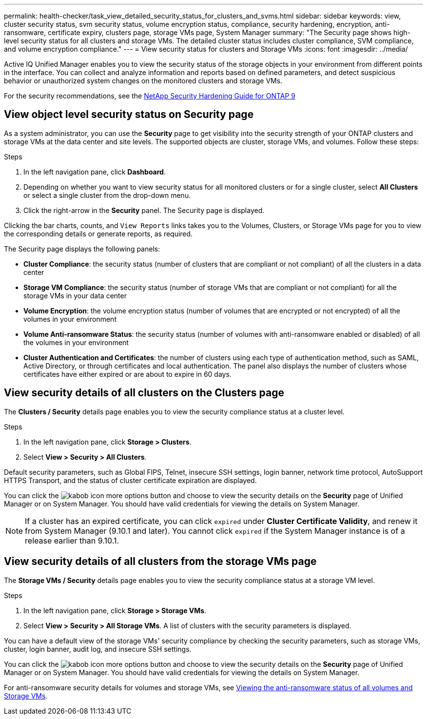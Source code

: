 ---
permalink: health-checker/task_view_detailed_security_status_for_clusters_and_svms.html
sidebar: sidebar
keywords: view, cluster security status, svm security status, volume encryption status, compliance, security hardening, encryption, anti-ransomware, certificate expiry, clusters page, storage VMs page, System Manager
summary: "The Security page shows high-level security status for all clusters and storage VMs. The detailed cluster status includes cluster compliance, SVM compliance, and volume encryption compliance."
---
= View security status for clusters and Storage VMs
:icons: font
:imagesdir: ../media/

[.lead]
Active IQ Unified Manager enables you to view the security status of the storage objects in your environment from different points in the interface. You can collect and analyze information and reports based on defined parameters, and detect suspicious behavior or unauthorized system changes on the monitored clusters and storage VMs.

For the security recommendations, see the https://www.netapp.com/pdf.html?item=/media/10674-tr4569pdf.pdf[NetApp Security Hardening Guide for ONTAP 9^]

== View object level security status on Security page
As a system administrator, you can use the *Security* page to get visibility into the security strength of your ONTAP clusters and storage VMs at the data center and site levels. The supported objects are cluster, storage VMs, and volumes. Follow these steps:

.Steps

. In the left navigation pane, click *Dashboard*.
. Depending on whether you want to view security status for all monitored clusters or for a single cluster, select *All Clusters* or select a single cluster from the drop-down menu.
. Click the right-arrow in the *Security* panel. The Security page is displayed.

Clicking the bar charts, counts, and `View Reports` links takes you to the Volumes, Clusters, or Storage VMs page for you to view the corresponding details or generate reports, as required.

The Security page displays the following panels:

 * *Cluster Compliance*: the security status (number of clusters that are compliant or not compliant) of all the clusters in a data center
 * *Storage VM Compliance*: the security status (number of storage VMs that are compliant or not compliant) for all the storage VMs in your data center
 * *Volume Encryption*: the volume encryption status (number of volumes that are encrypted or not encrypted) of all the volumes in your environment
 * *Volume Anti-ransomware Status*: the security status (number of volumes with anti-ransomware enabled or disabled) of all the volumes in your environment
 * *Cluster Authentication and Certificates*: the number of clusters using each type of authentication method, such as SAML, Active Directory, or through certificates and local authentication. The panel also displays the number of clusters whose certificates have either expired or are about to expire in 60 days.

== View security details of all clusters on the Clusters page
The *Clusters / Security* details page enables you to view the security compliance status at a cluster level.

.Steps

. In the left navigation pane, click *Storage > Clusters*.
. Select *View > Security > All Clusters*.

Default security parameters, such as Global FIPS, Telnet, insecure SSH settings, login banner, network time protocol, AutoSupport HTTPS Transport, and the status of cluster certificate expiration are displayed.

You can click the image:icon_kabob.gif[kabob icon] more options button and choose to view the security details on the *Security* page of Unified Manager or on System Manager. You should have valid credentials for viewing the details on System Manager.

[NOTE]
If a cluster has an expired certificate, you can click `expired` under *Cluster Certificate Validity*, and renew it from System Manager (9.10.1 and later). You cannot click `expired` if the System Manager instance is of a release earlier than 9.10.1.

== View security details of all clusters from the storage VMs page
The *Storage VMs / Security* details page enables you to view the security compliance status at a storage VM level.

.Steps

. In the left navigation pane, click *Storage > Storage VMs*.
. Select *View > Security > All Storage VMs*. A list of clusters with the security parameters is displayed.

You can have a default view of the storage VMs' security compliance by checking the security parameters, such as storage VMs, cluster, login banner, audit log, and insecure SSH settings.

You can click the image:icon_kabob.gif[kabob icon] more options button and choose to view the security details on the *Security* page of Unified Manager or on System Manager. You should have valid credentials for viewing the details on System Manager.

For anti-ransomware security details for volumes and storage VMs, see link:../health-checker/task_view_antiransomware_status_of_all_volumes_storage_vms.html[Viewing the anti-ransomware status of all volumes and Storage VMs].
// 2025-6-10, ONTAPDOC-133